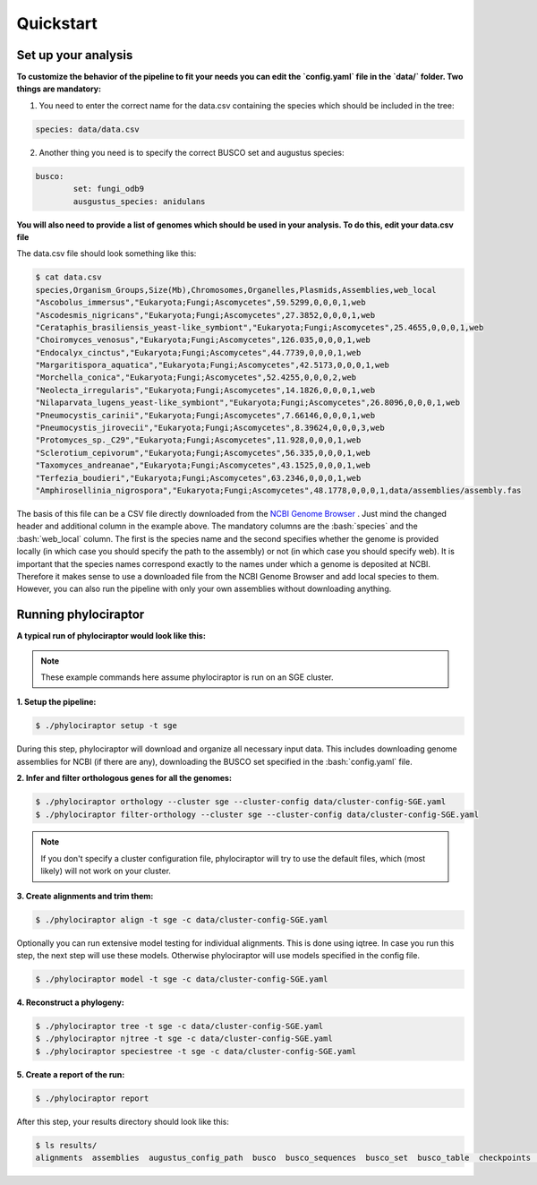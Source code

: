 .. role:: bash(code)
    :language: bash

==================
Quickstart
==================

-----------------------
Set up your analysis
-----------------------

**To customize the behavior of the pipeline to fit your needs you can edit the `config.yaml` file in the `data/` folder. Two things are mandatory:**

1. You need to enter the correct name for the data.csv containing the species which should be included in the tree:

.. code-block:: bash

	species: data/data.csv


2. Another thing you need is to specify the correct BUSCO set and augustus species:

.. code-block:: bash

	busco:
   		set: fungi_odb9
   		ausgustus_species: anidulans


**You will also need to provide a list of genomes which should be used in your analysis. To do this, edit your data.csv file**

The data.csv file should look something like this:

.. code-block:: bash

	$ cat data.csv
	species,Organism_Groups,Size(Mb),Chromosomes,Organelles,Plasmids,Assemblies,web_local
	"Ascobolus_immersus","Eukaryota;Fungi;Ascomycetes",59.5299,0,0,0,1,web
	"Ascodesmis_nigricans","Eukaryota;Fungi;Ascomycetes",27.3852,0,0,0,1,web
	"Cerataphis_brasiliensis_yeast-like_symbiont","Eukaryota;Fungi;Ascomycetes",25.4655,0,0,0,1,web
	"Choiromyces_venosus","Eukaryota;Fungi;Ascomycetes",126.035,0,0,0,1,web
	"Endocalyx_cinctus","Eukaryota;Fungi;Ascomycetes",44.7739,0,0,0,1,web
	"Margaritispora_aquatica","Eukaryota;Fungi;Ascomycetes",42.5173,0,0,0,1,web
	"Morchella_conica","Eukaryota;Fungi;Ascomycetes",52.4255,0,0,0,2,web
	"Neolecta_irregularis","Eukaryota;Fungi;Ascomycetes",14.1826,0,0,0,1,web
	"Nilaparvata_lugens_yeast-like_symbiont","Eukaryota;Fungi;Ascomycetes",26.8096,0,0,0,1,web
	"Pneumocystis_carinii","Eukaryota;Fungi;Ascomycetes",7.66146,0,0,0,1,web
	"Pneumocystis_jirovecii","Eukaryota;Fungi;Ascomycetes",8.39624,0,0,0,3,web
	"Protomyces_sp._C29","Eukaryota;Fungi;Ascomycetes",11.928,0,0,0,1,web
	"Sclerotium_cepivorum","Eukaryota;Fungi;Ascomycetes",56.335,0,0,0,1,web
	"Taxomyces_andreanae","Eukaryota;Fungi;Ascomycetes",43.1525,0,0,0,1,web
	"Terfezia_boudieri","Eukaryota;Fungi;Ascomycetes",63.2346,0,0,0,1,web
	"Amphirosellinia_nigrospora","Eukaryota;Fungi;Ascomycetes",48.1778,0,0,0,1,data/assemblies/assembly.fas

The basis of this file can be a CSV file directly downloaded from the `NCBI Genome Browser <https://www.ncbi.nlm.nih.gov/genome/browse#!/overview/>`_ . Just mind the changed header and additional column in the example above. The mandatory columns are the :bash:`species` and the :bash:`web_local` column. The first is the species name and the second specifies whether the genome is provided locally (in which case you should specify the path to the assembly) or not (in which case you should specify web). It is important that the species names correspond exactly to the names under which a genome is deposited at NCBI. Therefore it makes sense to use a downloaded file from the NCBI Genome Browser and add local species to them. However, you can also run the pipeline with only your own assemblies without downloading anything.

---------------------
Running phylociraptor
---------------------

**A typical run of phylociraptor would look like this:**

.. note::

	These example commands here assume phylociraptor is run on an SGE cluster.

**1. Setup the pipeline:**

.. code-block:: bash
	
	$ ./phylociraptor setup -t sge


During this step, phylociraptor will download and organize all necessary input data. This includes downloading genome assemblies for NCBI (if there are any), downloading the BUSCO set
specified in the :bash:`config.yaml` file. 

**2. Infer and filter orthologous genes for all the genomes:**

.. code-block:: bash

	$ ./phylociraptor orthology --cluster sge --cluster-config data/cluster-config-SGE.yaml
	$ ./phylociraptor filter-orthology --cluster sge --cluster-config data/cluster-config-SGE.yaml

.. note::

	If you don't specify a cluster configuration file, phylociraptor will try to use the default files, which (most likely) will not work on your cluster.

**3. Create alignments and trim them:**

.. code-block:: bash

	$ ./phylociraptor align -t sge -c data/cluster-config-SGE.yaml

Optionally you can run extensive model testing for individual alignments. This is done using iqtree. In case you run this step, the next step will use these models. Otherwise phylociraptor will use models specified in the config file.

.. code-block:: bash

	$ ./phylociraptor model -t sge -c data/cluster-config-SGE.yaml


**4. Reconstruct a phylogeny:**

.. code-block:: bash

	$ ./phylociraptor tree -t sge -c data/cluster-config-SGE.yaml
	$ ./phylociraptor njtree -t sge -c data/cluster-config-SGE.yaml
	$ ./phylociraptor speciestree -t sge -c data/cluster-config-SGE.yaml


**5. Create a report of the run:**

.. code-block:: bash

	$ ./phylociraptor report


After this step, your results directory should look like this:

.. code-block:: bash

	$ ls results/
	alignments  assemblies  augustus_config_path  busco  busco_sequences  busco_set  busco_table  checkpoints  downloaded_genomes  filtered_alignments  phylogeny  report  report.txt  trimmed_alignments


